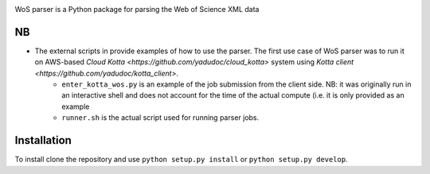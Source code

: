.. image:: https://github.com/alexander-belikov/wos_parser/raw/master/extras/wos_parser.jpg?raw=true
    :alt: WoS parser logo
    :align: center
WoS parser is a Python package for parsing the Web of Science XML data

NB
---------------

-  The external scripts in provide examples of how to use the parser. The first use case of WoS parser was to run it on AWS-based `Cloud Kotta <https://github.com/yadudoc/cloud_kotta>` system using `Kotta client <https://github.com/yadudoc/kotta_client>`.
    * ``enter_kotta_wos.py`` is an example of the job submission from the client side. NB: it was originally run in an interactive shell and does not account for the time of the actual compute (i.e. it is only provided as an example
    * ``runner.sh`` is the actual script used for running parser jobs.


Installation
------------

To install clone the repository and use
``python setup.py install`` or ``python setup.py develop``.

